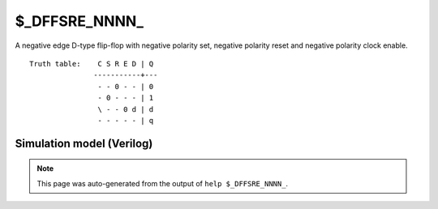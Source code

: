 $_DFFSRE_NNNN_
==============

A negative edge D-type flip-flop with negative polarity set, negative
polarity reset and negative polarity clock enable.
::

   Truth table:    C S R E D | Q
                  -----------+---
                   - - 0 - - | 0
                   - 0 - - - | 1
                   \ - - 0 d | d
                   - - - - - | q
   
Simulation model (Verilog)
--------------------------

.. code-block:: verilog
   :caption: simcells.v:1769

   module \$_DFFSRE_NNNN_ (C, S, R, E, D, Q);
       input C, S, R, E, D;
       output reg Q;
       always @(negedge C, negedge S, negedge R) begin
           if (R == 0)
               Q <= 0;
           else if (S == 0)
               Q <= 1;
               else if (E == 0)
               Q <= D;
       end
   endmodule

.. note::

   This page was auto-generated from the output of
   ``help $_DFFSRE_NNNN_``.
